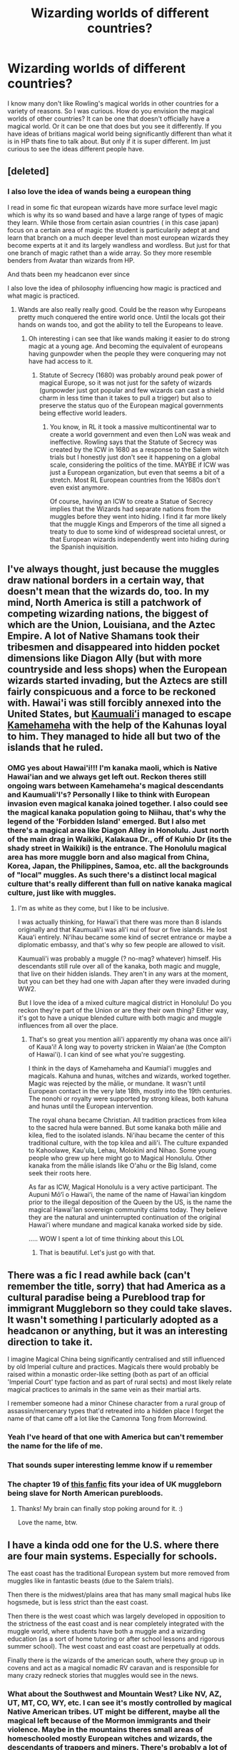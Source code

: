 #+TITLE: Wizarding worlds of different countries?

* Wizarding worlds of different countries?
:PROPERTIES:
:Author: literaltrashgoblin
:Score: 14
:DateUnix: 1578408042.0
:DateShort: 2020-Jan-07
:FlairText: Discussion
:END:
I know many don't like Rowling's magical worlds in other countries for a variety of reasons. So I was curious. How do you envision the magical worlds of other countries? It can be one that doesn't officially have a magical world. Or it can be one that does but you see it differently. If you have ideas of britians magical world being significantly different than what it is in HP thats fine to talk about. But only if it is super different. Im just curious to see the ideas different people have.


** [deleted]
:PROPERTIES:
:Score: 12
:DateUnix: 1578411545.0
:DateShort: 2020-Jan-07
:END:

*** I also love the idea of wands being a european thing

I read in some fic that european wizards have more surface level magic which is why its so wand based and have a large range of types of magic they learn. While those from certain asian countries ( in this case japan) focus on a certain area of magic the student is particularily adept at and learn that branch on a much deeper level than most european wizards they become experts at it and its largely wandless and wordless. But just for that one branch of magic rathet than a wide array. So they more resemble benders from Avatar than wizards from HP.

And thats been my headcanon ever since

I also love the idea of philosophy influencing how magic is practiced and what magic is practiced.
:PROPERTIES:
:Author: literaltrashgoblin
:Score: 3
:DateUnix: 1578413405.0
:DateShort: 2020-Jan-07
:END:

**** Wands are also really really good. Could be the reason why Europeans pretty much conquered the entire world once. Until the locals got their hands on wands too, and got the ability to tell the Europeans to leave.
:PROPERTIES:
:Author: 15_Redstones
:Score: 4
:DateUnix: 1578415307.0
:DateShort: 2020-Jan-07
:END:

***** Oh interesting i can see that like wands making it easier to do strong magic at a young age. And becoming the equivalent of europeans having gunpowder when the people they were conquering may not have had access to it.
:PROPERTIES:
:Author: literaltrashgoblin
:Score: 1
:DateUnix: 1578415579.0
:DateShort: 2020-Jan-07
:END:

****** Statute of Secrecy (1680) was probably around peak power of magical Europe, so it was not just for the safety of wizards (gunpowder just got popular and few wizards can cast a shield charm in less time than it takes to pull a trigger) but also to preserve the status quo of the European magical governments being effective world leaders.
:PROPERTIES:
:Author: 15_Redstones
:Score: 2
:DateUnix: 1578416627.0
:DateShort: 2020-Jan-07
:END:

******* You know, in RL it took a massive multicontinental war to create a world government and even then LoN was weak and ineffective. Rowling says that the Statute of Secrecy was created by the ICW in 1680 as a response to the Salem witch trials but I honestly just don't see it happening on a global scale, considering the politics of the time. MAYBE if ICW was just a European organization, but even that seems a bit of a stretch. Most RL European countries from the 1680s don't even exist anymore.

Of course, having an ICW to create a Statue of Secrecy implies that the Wizards had separate nations from the muggles before they went into hiding. I find it far more likely that the muggle Kings and Emperors of the time all signed a treaty to due to some kind of widespread societal unrest, or that European wizards independently went into hiding during the Spanish inquisition.
:PROPERTIES:
:Author: MelonyBerolVisconti
:Score: 1
:DateUnix: 1579226769.0
:DateShort: 2020-Jan-17
:END:


** I've always thought, just because the muggles draw national borders in a certain way, that doesn't mean that the wizards do, too. In my mind, North America is still a patchwork of competing wizarding nations, the biggest of which are the Union, Louisiana, and the Aztec Empire. A lot of Native Shamans took their tribesmen and disappeared into hidden pocket dimensions like Diagon Ally (but with more countryside and less shops) when the European wizards started invading, but the Aztecs are still fairly conspicuous and a force to be reckoned with. Hawai'i was still forcibly annexed into the United States, but [[https://en.wikipedia.org/wiki/Kaumualii][Kaumualiʻi]] managed to escape [[https://en.wikipedia.org/wiki/Kamehameha_I][Kamehameha]] with the help of the Kahunas loyal to him. They managed to hide all but two of the islands that he ruled.
:PROPERTIES:
:Author: MelonyBerolVisconti
:Score: 9
:DateUnix: 1578427096.0
:DateShort: 2020-Jan-07
:END:

*** OMG yes about Hawai'i!!! I'm kanaka maoli, which is Native Hawai'ian and we always get left out. Reckon theres still ongoing wars between Kamehameha's magical descendants and Kaumuali'I's? Personally I like to think with European invasion even magical kanaka joined together. I also could see the magical kanaka population going to Niihau, that's why the legend of the 'Forbidden Island' emerged. But I also met there's a magical area like Diagon Alley in Honolulu. Just north of the main drag in Waikiki, Kalakaua Dr., off of Kuhio Dr (its the shady street in Waikiki) is the entrance. The Honolulu magical area has more muggle born and also magical from China, Korea, Japan, the Philippines, Samoa, etc. all the backgrounds of "local" muggles. As such there's a distinct local magical culture that's really different than full on native kanaka magical culture, just like with muggles.
:PROPERTIES:
:Author: Zeefour
:Score: 3
:DateUnix: 1578627534.0
:DateShort: 2020-Jan-10
:END:

**** I'm as white as they come, but I like to be inclusive.

I was actually thinking, for Hawai'i that there was more than 8 islands originally and that Kaumuali'i was aliʻi nui of four or five islands. He lost Kauaʻi entirely. Niʻihau became some kind of secret entrance or maybe a diplomatic embassy, and that's why so few people are allowed to visit.

Kaumuali'i was probably a muggle (? no-mag? whatever) himself. His descendants still rule over all of the kanaka, both magic and muggle, that live on their hidden islands. They aren't in any wars at the moment, but you can bet they had one with Japan after they were invaded during WW2.

But I love the idea of a mixed culture magical district in Honolulu! Do you reckon they're part of the Union or are they their own thing? Either way, it's got to have a unique blended culture with both magic and muggle influences from all over the place.
:PROPERTIES:
:Author: MelonyBerolVisconti
:Score: 2
:DateUnix: 1578728637.0
:DateShort: 2020-Jan-11
:END:

***** That's so great you mention aili'i apparently my ohana was once aili'i of Kaua'i! A long way to poverty stricken in Waian'ae (the Compton of Hawai'i). I can kind of see what you're suggesting.

I think in the days of Kamehameha and Kaumial'i muggles and magicals. Kahuna and hunas, witches and wizards, worked together. Magic was rejected by the mālie, or mundane. It wasn't until European contact in the very late 18th, mostly into the 19th centuries. The nonohi or royalty were supported by strong kileas, both kahuna and hunas until the European intervention.

The royal ohana became Christian. All tradition practices from kilea to the sacred hula were banned. But some kanaka both mālie and kilea, fled to the isolated islands. Ni'ihau became the center of this traditional culture, with the top kilea and aili'i. The culture expanded to Kahoolawe, Kau'ula, Lehau, Molokini and Nihao. Some young people who grew up here might go to Magical Honolulu. Other kanaka from the mālie islands like O'ahu or the Big Island, come seek their roots here.

As far as ICW, Magical Honolulu is a very active participant. The Aupuni Mōʻī o Hawaiʻi, the name of the name of Hawai'ian kingdom prior to the illegal deposition of the Queen by the US, is the name the magical Hawai'Ian sovereign community claims today. They believe they are the natural and uninterrupted continuation of the original Hawai'i where mundane and magical kanaka worked side by side.

..... WOW I spent a lot of time thinking about this LOL
:PROPERTIES:
:Author: Zeefour
:Score: 2
:DateUnix: 1578873395.0
:DateShort: 2020-Jan-13
:END:

****** That is beautiful. Let's just go with that.
:PROPERTIES:
:Author: MelonyBerolVisconti
:Score: 3
:DateUnix: 1578894858.0
:DateShort: 2020-Jan-13
:END:


** There was a fic I read awhile back (can't remember the title, sorry) that had America as a cultural paradise being a Pureblood trap for immigrant Muggleborn so they could take slaves. It wasn't something I particularly adopted as a headcanon or anything, but it was an interesting direction to take it.

I imagine Magical China being significantly centralised and still influenced by old Imperial culture and practices. Magicals there would probably be raised within a monastic order-like setting (both as part of an official 'Imperial Court' type faction and as part of rural sects) and most likely relate magical practices to animals in the same vein as their martial arts.

I remember someone had a minor Chinese character from a rural group of assassin/mercenary types that'd retreated into a hidden place I forget the name of that came off a lot like the Camonna Tong from Morrowind.
:PROPERTIES:
:Author: Avalon1632
:Score: 5
:DateUnix: 1578417478.0
:DateShort: 2020-Jan-07
:END:

*** Yeah I've heard of that one with America but can't remember the name for the life of me.
:PROPERTIES:
:Author: Witcher797
:Score: 2
:DateUnix: 1578418540.0
:DateShort: 2020-Jan-07
:END:


*** That sounds super interesting lemme know if u remember
:PROPERTIES:
:Author: literaltrashgoblin
:Score: 1
:DateUnix: 1578423658.0
:DateShort: 2020-Jan-07
:END:


*** The chapter 19 of [[https://www.fanfiction.net/s/7053661/19/Harry-Potter-The-Forgotten-Brother][this fanfic]] fits your idea of UK muggleborn being slave for North American purebloods.
:PROPERTIES:
:Author: JormungandCircus
:Score: 1
:DateUnix: 1580373778.0
:DateShort: 2020-Jan-30
:END:

**** Thanks! My brain can finally stop poking around for it. :)

Love the name, btw.
:PROPERTIES:
:Author: Avalon1632
:Score: 1
:DateUnix: 1580385775.0
:DateShort: 2020-Jan-30
:END:


** I have a kinda odd one for the U.S. where there are four main systems. Especially for schools.

The east coast has the traditional European system but more removed from muggles like in fantastic beasts (due to the Salem trials).

Then there is the midwest/plains area that has many small magical hubs like hogsmede, but is less strict than the east coast.

Then there is the west coast which was largely developed in opposition to the strictness of the east coast and is near completely integrated with the muggle world, where students have both a muggle and a wizarding education (as a sort of home tutoring or after school lessons and rigorous summer school). The west coast and east coast are perpetually at odds.

Finally there is the wizards of the american south, where they group up in covens and act as a magical nomadic RV caravan and is responsible for many crazy redneck stories that muggles would see in the news.
:PROPERTIES:
:Author: 3straits
:Score: 4
:DateUnix: 1578429101.0
:DateShort: 2020-Jan-08
:END:

*** What about the Southwest and Mountain West? Like NV, AZ, UT, MT, CO, WY, etc. I can see it's mostly controlled by magical Native American tribes. UT might be different, maybe all the magical left because of the Mormon immigrants and their violence. Maybe in the mountains theres small areas of homeschooled mostly European witches and wizards, the descendants of trappers and miners. There's probably a lot of overlap and interaction with Native tribes but they still hold onto some European roots and ideas about education.
:PROPERTIES:
:Author: Zeefour
:Score: 1
:DateUnix: 1578627754.0
:DateShort: 2020-Jan-10
:END:

**** That would make sense. I admit I'm least familiar with those areas so I didn't think about it. Indigenous peoples would be complicated because they would have a unique relationship with the statute of secrecy since the statute happened before (or about the same time as) Native Americans entered the history of western civilization.
:PROPERTIES:
:Author: 3straits
:Score: 1
:DateUnix: 1578628189.0
:DateShort: 2020-Jan-10
:END:

***** That's okay. I'm half Native and grew up on Western CO and have lived in southeast UT and AZ. I've also spent a lot of time in MT and WY.

While the muggle Natives fell to Europeans I like to think the magical Natives were able to stand up to the European magicals, thus preserving their original trbanal areas for magicals using traditional cultural approaches. Very matrilineal and nature, spirit and animal based. For more modern young magicals or no-maj borns, major cities like Denver and Phoenix have magical areas like Diagon Alley. I like to think they're based off 19th century western areas because that's when they formed making them unique from the no maj city.

I can see UT outside some very hidden Native magical tribes in the SE like in Canyonlands and down at the Four Corners being non existant because of how vehement the early Mormon settlers were against magic which they perceived as being from the devil. They retained northern UT and the SLC/Wasatch Front while magical Natives kept traditional practices hidden, something their no maj brethren couldn't succeed in.
:PROPERTIES:
:Author: Zeefour
:Score: 1
:DateUnix: 1578875952.0
:DateShort: 2020-Jan-13
:END:


** [deleted]
:PROPERTIES:
:Score: 4
:DateUnix: 1578420795.0
:DateShort: 2020-Jan-07
:END:

*** That sounds amazing thanks for the rec!
:PROPERTIES:
:Author: literaltrashgoblin
:Score: 1
:DateUnix: 1578423693.0
:DateShort: 2020-Jan-07
:END:


** I think there's a ton of ways to do so in an interesting way.

One that I personally enjoy thinking through is with older national/political entities still around. For example in Europe, having the main powers be Britain, Revolutionary France, and Rome/Byzantium would make for a fun dynamic, with the rest of it being more split up like at the time of the statute of secrecy and some further developments (eg, lots of German principalities, some French satellite republics in Italy, some older Italian states, etc). Different forms of governments, rivalries, etc, with a lot of it revolving around the French Revolution in this version of it.

For the rest of the world, I like having more variation as well, with different (and equally powerful, if in different ways) schools of magics and ways to use magic. I just haven't fleshed it out in my mind as much as the political one in Europe ;)
:PROPERTIES:
:Author: matgopack
:Score: 3
:DateUnix: 1578423017.0
:DateShort: 2020-Jan-07
:END:

*** The political one in Europe sounds super interesting and ya its not really fleshed out with the exception of the british one and even that one isnt fleshed out
:PROPERTIES:
:Author: literaltrashgoblin
:Score: 1
:DateUnix: 1578423787.0
:DateShort: 2020-Jan-07
:END:


** In my head canon the Soviet government found out about wizards after the revolution and killed most of them in the 30s. Those who survived went into hiding in mythical cities like Kitezh [[https://en.wikipedia.org/wiki/Kitezh]].
:PROPERTIES:
:Author: jule-spb
:Score: 6
:DateUnix: 1578411633.0
:DateShort: 2020-Jan-07
:END:

*** Ooh i like that idea always love the mythical or hidden cities idea for magical world. Do you see the outside world having a influence for the magical world after they became a hidden city?

Like for example. In britain it looks like wizarding world asthetics arent very effected by the muggle world. It looks distinctively different. So its less likely the muggle world has a strong influence at least not the modern muggle world. While wizarding paris in the movies looks very similar to its muggle counterpart.
:PROPERTIES:
:Author: literaltrashgoblin
:Score: 2
:DateUnix: 1578413088.0
:DateShort: 2020-Jan-07
:END:

**** I think magic folks would send out spies into the muggle world. Then the Veche or the Duma would decide what to implement and what to discard. I think Russian magic users would use staffs instead of wands and really focus on magical beasts.
:PROPERTIES:
:Author: jule-spb
:Score: 3
:DateUnix: 1578417433.0
:DateShort: 2020-Jan-07
:END:


** I love fics that have great world building like this. Starfox5 has a great story that does this, Harry Potter and the Secret of Atlantis. It goes into the magical communities in the West Indies, the Amazon and above all the Middle Easy, which is still ruled by the Magical Ottoman Empire. I highly recommend it!
:PROPERTIES:
:Author: Zeefour
:Score: 2
:DateUnix: 1578417165.0
:DateShort: 2020-Jan-07
:END:

*** linkffn(13111277)
:PROPERTIES:
:Author: Zeefour
:Score: 1
:DateUnix: 1578417257.0
:DateShort: 2020-Jan-07
:END:

**** [[https://www.fanfiction.net/s/13111277/1/][*/Harry Potter and the Secret of Atlantis/*]] by [[https://www.fanfiction.net/u/2548648/Starfox5][/Starfox5/]]

#+begin_quote
  AU. Having been raised by his tomb raiding aunt, Harry Potter had known early on that he'd follow in her footsteps and become a Curse-Breaker, discovering and exploring old tombs full of lost knowledge and treasure. But he and his two best friends might have underestimated just how dangerous the wrong sort of knowledge and treasure could be. Sequel to "Petunia Evans, Tomb Raider".
#+end_quote

^{/Site/:} ^{fanfiction.net} ^{*|*} ^{/Category/:} ^{Harry} ^{Potter} ^{+} ^{Tomb} ^{Raider} ^{Crossover} ^{*|*} ^{/Rated/:} ^{Fiction} ^{T} ^{*|*} ^{/Chapters/:} ^{32} ^{*|*} ^{/Words/:} ^{242,552} ^{*|*} ^{/Reviews/:} ^{253} ^{*|*} ^{/Favs/:} ^{568} ^{*|*} ^{/Follows/:} ^{590} ^{*|*} ^{/Updated/:} ^{6/8/2019} ^{*|*} ^{/Published/:} ^{11/3/2018} ^{*|*} ^{/Status/:} ^{Complete} ^{*|*} ^{/id/:} ^{13111277} ^{*|*} ^{/Language/:} ^{English} ^{*|*} ^{/Genre/:} ^{Adventure/Fantasy} ^{*|*} ^{/Characters/:} ^{<Harry} ^{P.,} ^{Hermione} ^{G.>} ^{Ron} ^{W.} ^{*|*} ^{/Download/:} ^{[[http://www.ff2ebook.com/old/ffn-bot/index.php?id=13111277&source=ff&filetype=epub][EPUB]]} ^{or} ^{[[http://www.ff2ebook.com/old/ffn-bot/index.php?id=13111277&source=ff&filetype=mobi][MOBI]]}

--------------

*FanfictionBot*^{2.0.0-beta} | [[https://github.com/tusing/reddit-ffn-bot/wiki/Usage][Usage]]
:PROPERTIES:
:Author: FanfictionBot
:Score: 1
:DateUnix: 1578417270.0
:DateShort: 2020-Jan-07
:END:

***** Ive never heard of this thank you!
:PROPERTIES:
:Author: literaltrashgoblin
:Score: 1
:DateUnix: 1578424358.0
:DateShort: 2020-Jan-07
:END:
